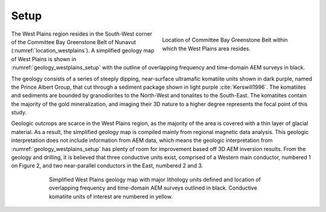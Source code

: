 .. _westplains_setup:

Setup
=====

.. figure:: images/location_westplains.png
    :align: right
    :figwidth: 45%
    :name: location_westplains

    Location of Committee Bay Greenstone Belt within which the West Plains area resides.

The West Plains region resides in the South-West corner of the Committee Bay Greenstone Belt of Nunavut (:numref:`location_westplains`). A simplified geology map of West Plains is shown in :numref:`geology_westplains_setup` with the outline of overlapping frequency and time-domain AEM surveys in black.

The geology consists of a series of steeply dipping, near-surface ultramafic komatiite units shown in dark purple, named the Prince Albert Group, that cut through a sediment package shown in light purple :cite:`Kerswill1996`. The komatiites and sediments are bounded by granodiorites to the North-West and tonalites to the South-East. The komatiites contain the majority of the gold mineralization, and imaging their 3D nature to a higher degree represents the focal point of this study.

Geologic outcrops are scarce in the West Plains region, as the majority of the area is covered with a thin layer of glacial material.  As a result, the simplified geology map is compiled mainly from regional magnetic data analysis. This geologic interpretation does not include information from AEM data, which means the geologic interpretation from :numref:`geology_westplains_setup` has plenty of room for improvement based off 3D AEM inversion results. From the geology and drilling, it is believed that three conductive units exist, comprised of a Western main conductor, numbered 1 on Figure 2, and two near-parallel conductors in the East, numbered 2 and 3. 

.. figure:: images/geology_westplains.png
    :align: center
    :figwidth: 75%
    :name: geology_westplains_setup

    Simplified West Plains geology map with major lithology units defined and location of overlapping frequency and time-domain AEM surveys outlined in black. Conductive komatiite units of interest are numbered in yellow.






